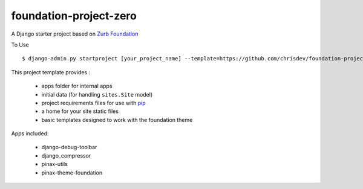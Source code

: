 =======================
foundation-project-zero
=======================

A Django starter project based on `Zurb Foundation <http://foundation.zurb.com>`_

To Use ::

    $ django-admin.py startproject [your_project_name] --template=https://github.com/chrisdev/foundation-project-zero/zipball/master

This project template provides :

 * apps folder for internal apps
 * initial data (for handling ``sites.Site`` model)
 * project requirements files for use with pip_
 * a home for your site static files
 * basic templates designed to work with the foundation theme


Apps included:

 * django-debug-toolbar
 * django_compressor
 * pinax-utils
 * pinax-theme-foundation

.. _pip: http://www.pip-installer.org/